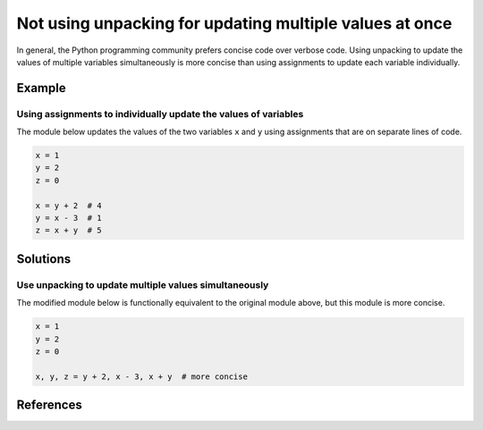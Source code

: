 Not using unpacking for updating multiple values at once
========================================================

In general, the Python programming community prefers concise code over verbose code. Using unpacking to update the values of multiple variables simultaneously is more concise than using assignments to update each variable individually. 

Example
-------

Using assignments to individually update the values of variables
................................................................

The module below updates the values of the two variables ``x`` and ``y`` using assignments that are on separate lines of code.

.. code:: python

    x = 1
    y = 2
    z = 0
    
    x = y + 2  # 4
    y = x - 3  # 1
    z = x + y  # 5

Solutions
---------

Use unpacking to update multiple values simultaneously
......................................................

The modified module below is functionally equivalent to the original module above, but this module is more concise. 

.. code:: python

    x = 1
    y = 2
    z = 0

    x, y, z = y + 2, x - 3, x + y  # more concise
    
References
----------
